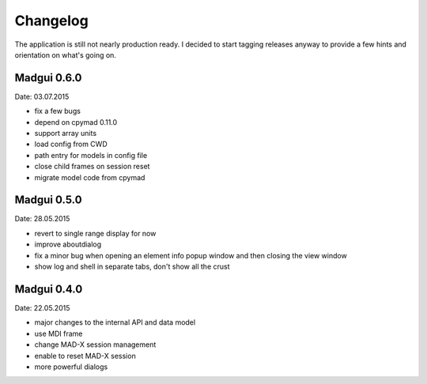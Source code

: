 Changelog
~~~~~~~~~

The application is still not nearly production ready. I decided to start
tagging releases anyway to provide a few hints and orientation on what's
going on.


Madgui 0.6.0
------------
Date: 03.07.2015

- fix a few bugs
- depend on cpymad 0.11.0
- support array units
- load config from CWD
- path entry for models in config file
- close child frames on session reset
- migrate model code from cpymad


Madgui 0.5.0
------------
Date: 28.05.2015

- revert to single range display for now
- improve aboutdialog
- fix a minor bug when opening an element info popup window and then
  closing the view window
- show log and shell in separate tabs, don't show all the crust


Madgui 0.4.0
------------
Date: 22.05.2015

- major changes to the internal API and data model
- use MDI frame
- change MAD-X session management
- enable to reset MAD-X session
- more powerful dialogs
